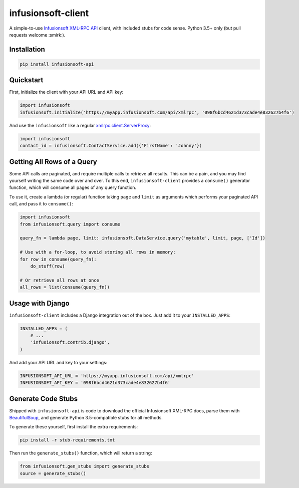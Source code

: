 infusionsoft-client
===================

A simple-to-use `Infusionsoft XML-RPC API <https://developer.infusionsoft.com/docs/xml-rpc/>`_ client, with included stubs for code sense. Python 3.5+ only (but pull requests welcome :smirk:).



Installation
------------

.. code-block:: bash

    pip install infusionsoft-api



Quickstart
----------

First, initialize the client with your API URL and API key:

.. code-block:: python

    import infusionsoft
    infusionsoft.initialize('https://myapp.infusionsoft.com/api/xmlrpc', '098f6bcd4621d373cade4e832627b4f6')


And use the ``infusionsoft`` like a regular `xmlrpc.client.ServerProxy <https://docs.python.org/3/library/xmlrpc.client.html>`_:

.. code-block:: python

    import infusionsoft
    contact_id = infusionsoft.ContactService.add({'FirstName': 'Johnny'})



Getting All Rows of a Query
---------------------------

Some API calls are paginated, and require multiple calls to retrieve all results. This can be a pain, and you may find yourself writing the same code over and over. To this end, ``infusionsoft-client`` provides a ``consume()`` generator function, which will consume all pages of any query function.

To use it, create a lambda (or regular) function taking ``page`` and ``limit`` as arguments which performs your paginated API call, and pass it to ``consume()``:

.. code-block:: python

    import infusionsoft
    from infusionsoft.query import consume

    query_fn = lambda page, limit: infusionsoft.DataService.query('mytable', limit, page, ['Id'])

    # Use with a for-loop, to avoid storing all rows in memory:
    for row in consume(query_fn):
        do_stuff(row)

    # Or retrieve all rows at once
    all_rows = list(consume(query_fn))



Usage with Django
-----------------

``infusionsoft-client`` includes a Django integration out of the box. Just add it to your ``INSTALLED_APPS``:

.. code-block:: python

    INSTALLED_APPS = (
        # ...
        'infusionsoft.contrib.django',
    )

And add your API URL and key to your settings:

.. code-block:: python

    INFUSIONSOFT_API_URL = 'https://myapp.infusionsoft.com/api/xmlrpc'
    INFUSIONSOFT_API_KEY = '098f6bcd4621d373cade4e832627b4f6'


Generate Code Stubs
-------------------

Shipped with ``infusionsoft-api`` is code to download the official Infusionsoft XML-RPC docs, parse them with `BeautifulSoup <https://www.crummy.com/software/BeautifulSoup/bs4/doc/>`_, and generate Python 3.5-compatible stubs for all methods.

To generate these yourself, first install the extra requirements:

.. code-block:: bash

    pip install -r stub-requirements.txt

Then run the ``generate_stubs()`` function, which will return a string:

.. code-block:: python

    from infusionsoft.gen_stubs import generate_stubs
    source = generate_stubs()
